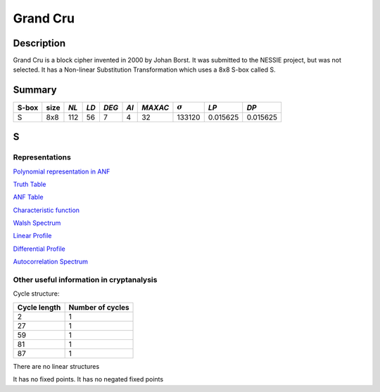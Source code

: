 *********
Grand Cru
*********

Description
===========

Grand Cru is a block cipher invented in 2000 by Johan Borst. It was submitted to the NESSIE project, but was not selected. It has a Non-linear Substitution Transformation which uses a 8x8 S-box called S.
 
Summary
=======

+-------+------+-----+------+-------+------+---------+----------------+------------+------------+
| S-box | size |*NL* | *LD* | *DEG* | *AI* | *MAXAC* | :math:`\sigma` | *LP*       | *DP*       |
+=======+======+=====+======+=======+======+=========+================+============+============+
| S     | 8x8  | 112 | 56   | 7     | 4    | 32      | 133120         | 0.015625   | 0.015625   |
+-------+------+-----+------+-------+------+---------+----------------+------------+------------+

S
=

Representations
---------------

`Polynomial representation in ANF <https://raw.githubusercontent.com/jacubero/VBF/master/GrandCru/S.pdf>`_

`Truth Table <https://raw.githubusercontent.com/jacubero/VBF/master/GrandCru/S.tt>`_

`ANF Table <https://raw.githubusercontent.com/jacubero/VBF/master/GrandCru/S.anf>`_

`Characteristic function <https://raw.githubusercontent.com/jacubero/VBF/master/GrandCru/S.char>`_

`Walsh Spectrum <https://raw.githubusercontent.com/jacubero/VBF/master/GrandCru/S.wal>`_

.. image:: /images/GrandCru.png
   :width: 750 px
   :align: center

`Linear Profile <https://raw.githubusercontent.com/jacubero/VBF/master/GrandCru/S.lp>`_

`Differential Profile <https://raw.githubusercontent.com/jacubero/VBF/master/GrandCru/S.dp>`_

`Autocorrelation Spectrum <https://raw.githubusercontent.com/jacubero/VBF/master/GrandCru/S.ac>`_

Other useful information in cryptanalysis
-----------------------------------------

Cycle structure:

+--------------+------------------+
| Cycle length | Number of cycles |
+==============+==================+
| 2            | 1                |
+--------------+------------------+
| 27           | 1                |
+--------------+------------------+
| 59           | 1                |
+--------------+------------------+
| 81           | 1                |
+--------------+------------------+
| 87           | 1                |
+--------------+------------------+

There are no linear structures

It has no fixed points. It has no negated fixed points

